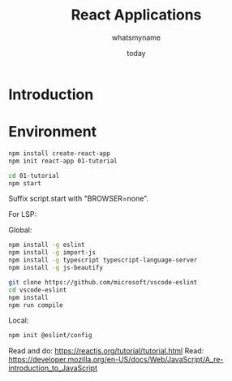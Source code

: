 #+title: React Applications
#+author: whatsmyname
#+date: today

* Introduction

* Environment

#+begin_src bash
  npm install create-react-app
  npm init react-app 01-tutorial
#+end_src

#+begin_src bash
  cd 01-tutorial
  npm start
#+end_src

Suffix script.start with "BROWSER=none".

For LSP:

Global:

#+begin_src bash
  npm install -g eslint
  npm install -g import-js
  npm install -g typescript typescript-language-server
  npm install -g js-beautify
#+end_src

#+begin_src bash
  git clone https://github.com/microsoft/vscode-eslint
  cd vscode-eslint
  npm install
  npm run compile
#+end_src

Local:

#+begin_src bash
  npm init @eslint/config
#+end_src

Read and do: https://reactjs.org/tutorial/tutorial.html
Read: https://developer.mozilla.org/en-US/docs/Web/JavaScript/A_re-introduction_to_JavaScript

